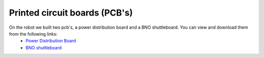 Printed circuit boards (PCB's)
===============================

On the robot we built two pcb's, a power distribution board and a BNO shuttleboard. You can view and download them from the following links:
    - `Power Distribution Board`_
    - `BNO shuttleboard`_

    .. _`Power Distribution Board`: https://github.com/ECC-BFMC/BFMC_Main/blob/master/source/PCB/pdboard_schematic.pdf
    .. _`BNO shuttleboard`: https://github.com/ECC-BFMC/BFMC_Main/blob/master/source/PCB/imu_schematic.pdf